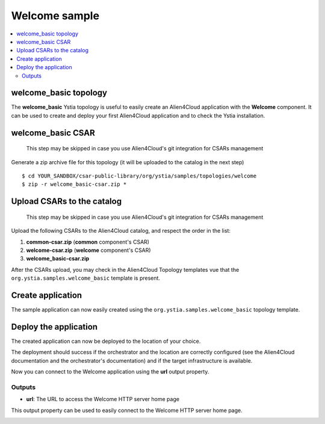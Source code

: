 **************
Welcome sample
**************

.. contents::
    :local:
    :depth: 3

welcome_basic topology
----------------------

The **welcome_basic** Ystia topology is useful to easily create an Alien4Cloud application with the **Welcome** component.
It can be used to create and deploy your first Alien4Cloud application and to check the Ystia installation.

welcome_basic CSAR
------------------

  This step may be skipped in case you use Alien4Cloud's git integration for CSARs management

Generate a zip archive file for this topology (it will be uploaded to the catalog in the next step)
::

  $ cd YOUR_SANDBOX/csar-public-library/org/ystia/samples/topologies/welcome
  $ zip -r welcome_basic-csar.zip *

Upload CSARs to the catalog
---------------------------

  This step may be skipped in case you use Alien4Cloud's git integration for CSARs management

Upload the following CSARs to the Alien4Cloud catalog, and respect the order in the list:

#. **common-csar.zip** (**common** component's CSAR)
#. **welcome-csar.zip** (**welcome** component's CSAR)
#. **welcome_basic-csar.zip**

After the CSARs upload, you may check in the Alien4Cloud Topology templates vue that the ``org.ystia.samples.welcome_basic`` template is present.


Create application
------------------

The sample application can now easily created using the ``org.ystia.samples.welcome_basic`` topology template.

.. image:: docs/images/welcome_basic_topo.png
    :scale: 100
    :align: center

Deploy the application
----------------------

The created application can now be deployed to the location of your choice.

The deployment should success if the orchestrator and the location are correctly configured (see the Alien4Cloud documentation and the orchestrator's documentation) and if the target infrastructure is available.

Now you can connect to the Welcome application using the **url** output property.

Outputs
^^^^^^^

- **url**: The URL to access the Welcome HTTP server home page

This output property can be used to easily connect to the Welcome HTTP server home page.

.. image:: docs/images/welcome_url_output_property.png
    :scale: 100
    :align: center

